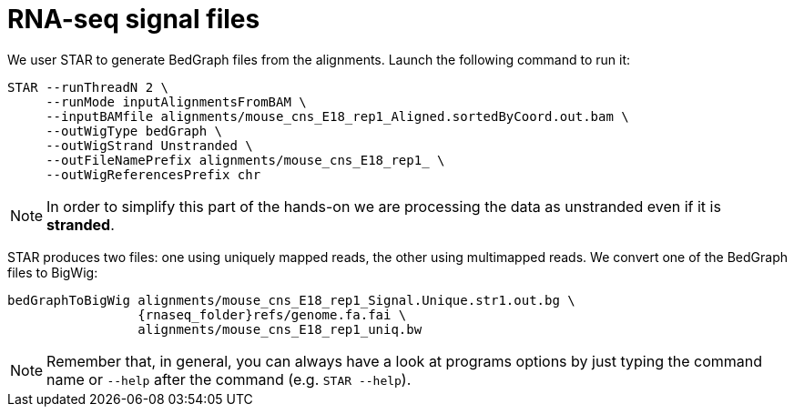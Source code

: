 = RNA-seq signal files

We user STAR to generate BedGraph files from the alignments. Launch the following command to run it:

[source,cmd,subs="{markup-in-source}"]
----
STAR --runThreadN 2 \
     --runMode inputAlignmentsFromBAM \
     --inputBAMfile alignments/mouse_cns_E18_rep1_Aligned.sortedByCoord.out.bam \
     --outWigType bedGraph \
     --outWigStrand Unstranded \
     --outFileNamePrefix alignments/mouse_cns_E18_rep1_ \
     --outWigReferencesPrefix chr
----
// real	0m0.691s
// user	0m0.673s
// sys	0m0.018s

NOTE: In order to simplify this part of the hands-on we are processing the data as unstranded even if it is [crg]#**stranded**#.

STAR produces two files: one using uniquely mapped reads, the other using multimapped reads. We convert one of the BedGraph files to BigWig:

[source,cmd,subs="{markup-in-source}"]
----
bedGraphToBigWig alignments/mouse_cns_E18_rep1_Signal.Unique.str1.out.bg \
                 {rnaseq_folder}refs/genome.fa.fai \
                 alignments/mouse_cns_E18_rep1_uniq.bw
----
// real	0m0.440s
// user	0m0.425s
// sys	0m0.013s
NOTE: Remember that, in general, you can always have a look at programs options by just typing the command name or `--help` after the command (e.g. `STAR --help`).
